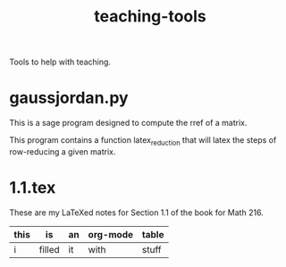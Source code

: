 #+Title: teaching-tools

Tools to help with teaching.

* gaussjordan.py

This is a sage program designed to compute the rref of a matrix.

This program contains a function latex_reduction that will latex the steps of
row-reducing a given matrix.

* 1.1.tex

These are my LaTeXed notes for Section 1.1 of the book for Math 216.

| this | is     | an | org-mode | table |
|------+--------+----+----------+-------|
| i    | filled | it | with     | stuff |
